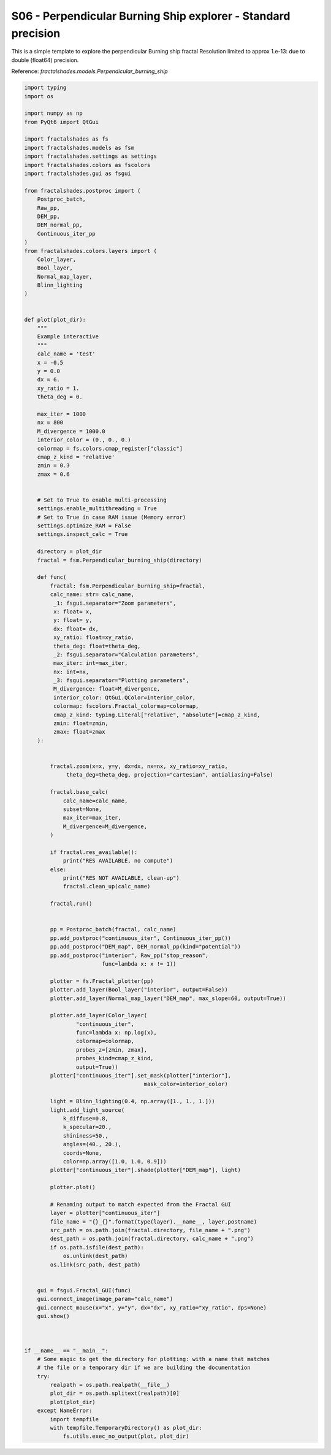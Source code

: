 
.. DO NOT EDIT.
.. THIS FILE WAS AUTOMATICALLY GENERATED BY SPHINX-GALLERY.
.. TO MAKE CHANGES, EDIT THE SOURCE PYTHON FILE:
.. "examples/interactive_standard/S06_run_perpendicular_BS_shallow.py"
.. LINE NUMBERS ARE GIVEN BELOW.

.. only:: html

    .. note::
        :class: sphx-glr-download-link-note

        Click :ref:`here <sphx_glr_download_examples_interactive_standard_S06_run_perpendicular_BS_shallow.py>`
        to download the full example code

.. rst-class:: sphx-glr-example-title

.. _sphx_glr_examples_interactive_standard_S06_run_perpendicular_BS_shallow.py:


========================================================================
S06 - Perpendicular Burning Ship explorer - Standard precision
========================================================================

This is a simple template to explore the perpendicular Burning ship fractal
Resolution limited to approx 1.e-13: due to double
(float64) precision.

Reference:
`fractalshades.models.Perpendicular_burning_ship`

.. GENERATED FROM PYTHON SOURCE LINES 14-173



.. image-sg:: /examples/interactive_standard/images/sphx_glr_S06_run_perpendicular_BS_shallow_001.png
   :alt: S06 run perpendicular BS shallow
   :srcset: /examples/interactive_standard/images/sphx_glr_S06_run_perpendicular_BS_shallow_001.png
   :class: sphx-glr-single-img





.. code-block:: default

    import typing
    import os

    import numpy as np
    from PyQt6 import QtGui

    import fractalshades as fs
    import fractalshades.models as fsm
    import fractalshades.settings as settings
    import fractalshades.colors as fscolors
    import fractalshades.gui as fsgui

    from fractalshades.postproc import (
        Postproc_batch,
        Raw_pp,
        DEM_pp,
        DEM_normal_pp,
        Continuous_iter_pp
    )
    from fractalshades.colors.layers import (
        Color_layer,
        Bool_layer,
        Normal_map_layer,
        Blinn_lighting
    )


    def plot(plot_dir):
        """
        Example interactive
        """
        calc_name = 'test'
        x = -0.5
        y = 0.0
        dx = 6.
        xy_ratio = 1.
        theta_deg = 0.

        max_iter = 1000
        nx = 800
        M_divergence = 1000.0
        interior_color = (0., 0., 0.)
        colormap = fs.colors.cmap_register["classic"]
        cmap_z_kind = 'relative'
        zmin = 0.3
        zmax = 0.6
  

        # Set to True to enable multi-processing
        settings.enable_multithreading = True
        # Set to True in case RAM issue (Memory error)
        settings.optimize_RAM = False
        settings.inspect_calc = True

        directory = plot_dir
        fractal = fsm.Perpendicular_burning_ship(directory)

        def func(
            fractal: fsm.Perpendicular_burning_ship=fractal,
            calc_name: str= calc_name,
             _1: fsgui.separator="Zoom parameters",
             x: float= x,
             y: float= y,
             dx: float= dx,
             xy_ratio: float=xy_ratio,
             theta_deg: float=theta_deg,
             _2: fsgui.separator="Calculation parameters",
             max_iter: int=max_iter,
             nx: int=nx,
             _3: fsgui.separator="Plotting parameters",
             M_divergence: float=M_divergence,
             interior_color: QtGui.QColor=interior_color,
             colormap: fscolors.Fractal_colormap=colormap,
             cmap_z_kind: typing.Literal["relative", "absolute"]=cmap_z_kind,
             zmin: float=zmin,
             zmax: float=zmax
        ):


            fractal.zoom(x=x, y=y, dx=dx, nx=nx, xy_ratio=xy_ratio,
                 theta_deg=theta_deg, projection="cartesian", antialiasing=False)

            fractal.base_calc(
                calc_name=calc_name,
                subset=None,
                max_iter=max_iter,
                M_divergence=M_divergence,
            )

            if fractal.res_available():
                print("RES AVAILABLE, no compute")
            else:
                print("RES NOT AVAILABLE, clean-up")
                fractal.clean_up(calc_name)

            fractal.run()


            pp = Postproc_batch(fractal, calc_name)
            pp.add_postproc("continuous_iter", Continuous_iter_pp())
            pp.add_postproc("DEM_map", DEM_normal_pp(kind="potential"))
            pp.add_postproc("interior", Raw_pp("stop_reason",
                            func=lambda x: x != 1))

            plotter = fs.Fractal_plotter(pp)   
            plotter.add_layer(Bool_layer("interior", output=False))
            plotter.add_layer(Normal_map_layer("DEM_map", max_slope=60, output=True))

            plotter.add_layer(Color_layer(
                    "continuous_iter",
                    func=lambda x: np.log(x),
                    colormap=colormap,
                    probes_z=[zmin, zmax],
                    probes_kind=cmap_z_kind,
                    output=True))
            plotter["continuous_iter"].set_mask(plotter["interior"],
                                         mask_color=interior_color)

            light = Blinn_lighting(0.4, np.array([1., 1., 1.]))
            light.add_light_source(
                k_diffuse=0.8,
                k_specular=20.,
                shininess=50.,
                angles=(40., 20.),
                coords=None,
                color=np.array([1.0, 1.0, 0.9]))
            plotter["continuous_iter"].shade(plotter["DEM_map"], light)

            plotter.plot()
        
            # Renaming output to match expected from the Fractal GUI
            layer = plotter["continuous_iter"]
            file_name = "{}_{}".format(type(layer).__name__, layer.postname)
            src_path = os.path.join(fractal.directory, file_name + ".png")
            dest_path = os.path.join(fractal.directory, calc_name + ".png")
            if os.path.isfile(dest_path):
                os.unlink(dest_path)
            os.link(src_path, dest_path)


        gui = fsgui.Fractal_GUI(func)
        gui.connect_image(image_param="calc_name")
        gui.connect_mouse(x="x", y="y", dx="dx", xy_ratio="xy_ratio", dps=None)
        gui.show()



    if __name__ == "__main__":
        # Some magic to get the directory for plotting: with a name that matches
        # the file or a temporary dir if we are building the documentation
        try:
            realpath = os.path.realpath(__file__)
            plot_dir = os.path.splitext(realpath)[0]
            plot(plot_dir)
        except NameError:
            import tempfile
            with tempfile.TemporaryDirectory() as plot_dir:
                fs.utils.exec_no_output(plot, plot_dir)



.. rst-class:: sphx-glr-timing

   **Total running time of the script:** ( 0 minutes  2.468 seconds)


.. _sphx_glr_download_examples_interactive_standard_S06_run_perpendicular_BS_shallow.py:


.. only :: html

 .. container:: sphx-glr-footer
    :class: sphx-glr-footer-example



  .. container:: sphx-glr-download sphx-glr-download-python

     :download:`Download Python source code: S06_run_perpendicular_BS_shallow.py <S06_run_perpendicular_BS_shallow.py>`



  .. container:: sphx-glr-download sphx-glr-download-jupyter

     :download:`Download Jupyter notebook: S06_run_perpendicular_BS_shallow.ipynb <S06_run_perpendicular_BS_shallow.ipynb>`


.. only:: html

 .. rst-class:: sphx-glr-signature

    `Gallery generated by Sphinx-Gallery <https://sphinx-gallery.github.io>`_

